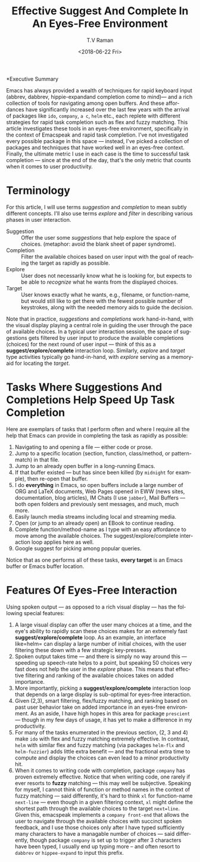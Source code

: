 *Executive Summary 

Emacs has always provided a wealth of techniques for rapid keyboard
input (abbrev, dabbrev, hippie-expandand completion come to mind)---
and a rich collection of tools for navigating among open buffers. And
these affordances have significantly increased over the last few years
with the arrival of packages like =ido=, =company=, =a c=, =helm=
etc., each replete with different strategies for rapid task completion
such as flex and fuzzy matching. This article investigates these tools
in an eyes-free environment, specifically in the context of Emacspeak
and rapid task completion. I've not investigated every possible
package in this space --- instead, I've picked a collection of
packages and techniques that have worked well in an eyes-free
context. Finally, the ultimate metric I use in each case is the time
to successful task completion --- since at the end of the day, that's
the only metric that counts when it comes to user productivity.

* Terminology 

For this article, I will use terms /suggestion/ and /completion/ to
mean  subtly different concepts. I'll also use terms /explore/ and
/filter/ in describing various phases in user interaction.

  - Suggestion :: Offer the user some /suggestions/ that help explore the
                  space of choices. (metaphor: avoid the blank sheet
                  of paper syndrome).
  - Completion  ::  Filter the available choices based on user input
                   with the goal of reaching the target as rapidly as possible.
  - Explore  ::  User does not necessarily know what he is looking
                for, but expects to be able to /recognize/ what he
                wants from the displayed choices.
  - Target  ::  User knows exactly what he wants, e.g., filename, or
               function-name, but would still like to get there with
               the fewest possible number of keystrokes, along with
               the needed memory aids to guide the decision.
  

Note that in practice, /suggestions/ and /completions/ work
hand-in-hand, with the visual display playing a central role in
guiding the user through the pace of available choices. In a typical
user interaction session, the space of suggestions gets filtered by
user input to produce the available completions (choices) for the next
round of user input --- think of this as a
*suggest/explore/complete* interaction loop. Similarly, /explore/ and
/target/ type activities typically go hand-in-hand, with /explore/
serving as a memory-aid for locating the /target/.


*  Tasks Where Suggestions And Completions Help Speed Up Task Completion

Here are exemplars of tasks that I perform often and where I require
all the help that Emacs can provide in completing the task as rapidly
as possible:

  1. Navigating to and opening a file  --- either code or prose.
  2. Jump  to a
    specific location (section, function, class/method, or pattern-match) in
     that file.
  3. Jump to an already open buffer in  a long-running Emacs.
  4. If that buffer existed --- but has since been killed (by
    =midnight= for example), then re-open that buffer.
  5. I do *everything* in Emacs, so open buffers include  a large
     number of ORG and LaTeX documents,  Web Pages opened in  EWW 
     (news sites, documentation, blog articles), IM Chats (I use
     =jabber=), Mail  Buffers --- both open folders and previously
     sent messages,  and much, much more.
  6. Easily launch media streams including local and streaming media.
  7. Open (or jump to an already open)  an EBook to continue reading.
  8. Complete function/method-name  as I type  with an easy
    affordance to move among the available choices. The
    suggest/explore/complete interaction loop applies here as well.
  9. Google suggest for picking  among popular queries.
     
  
Notice that as one performs all of these tasks, *every target* is an
Emacs buffer  or Emacs buffer location.

* Features Of Eyes-Free Interaction

Using spoken output --- as opposed to a rich visual display ---  has
the following special features:

  1. A large visual display can offer the user many choices at a time,
     and the eye's ability to rapidly scan these choices makes for an
     extremely fast *suggest/explore/complete* loop. As an example, an
     interface like=helm= can display a large number of initial
     choices, with the user  filtering these down with a few strategic key-presses.
  2. Spoken output takes time --- and there is simply no way around
     this --- speeding up speech-rate helps to a point, but speaking
     50 choices very fast does not help the user  in the /explore/
     phase. This means that  effective filtering and ranking of the available
     choices takes on added importance.
  3. More importantly, picking a *suggest/explore/complete*
     interaction loop that depends on a large display is sub-optimal
     for eyes-free interaction.
  4. Given (2,3), smart filtering, flex/fuzzy matching, and ranking
     based on past user behavior take on added importance in an
     eyes-free environment. As an aside, I have high hopes in this
     area for package =prescient= --- though in my few days of usage,
     it has yet to  make a  difference in my productivity.
  5. For many of the tasks enumerated in the previous section, (2, 3
     and 4) make =ido= with flex and fuzzy matching extremely
     effective. In contrast, =helm= with similar flex and fuzzy
     matching (via packages =helm-flx= and =helm-fuzzier=) adds little
     extra benefit --- and the fractional extra time to compute and
     display the choices can even lead to a minor productivity hit.
  6. When it comes to writing code with completion, package =company=
     has proven extremely effective. Notice that when writing code,
     one rarely if ever resorts to *fuzzy* matching --- this may well
     be  subjective. Speaking for myself, I cannot think of function
     or method names in the context of fuzzy matching --- said
     differently, it's hard to think =xl= for function-name
     =next-line= --- even though in a given filtering context, =xl=
     might define the shortest path through the available choices to
     the target =next=line=. Given this, emacspeak implements a
     =company front-end= that allows the user to navigate through the
     available choices with succinct spoken feedback, and I use those
     choices only after I have  typed sufficiently many characters to
     have a managable number of choices --- said differently, though
     package =company= is set up to trigger after 3 characters have
     been typed, I usually end up typing more -- and  often resort to
     =dabbrev= or =hippee-expand= to  input this prefix.
     

#+OPTIONS: ':nil *:t -:t ::t <:t H:3 \n:nil ^:t arch:headline
#+OPTIONS: author:t broken-links:nil c:nil creator:nil
#+OPTIONS: d:(not "LOGBOOK") date:t e:t email:nil f:t inline:t num:t
#+OPTIONS: p:nil pri:nil prop:nil stat:t tags:t tasks:t tex:t
#+OPTIONS: timestamp:t title:t toc:nil todo:t |:t
#+TITLE: Effective Suggest And Complete In An Eyes-Free Environment
#+DATE: <2018-06-22 Fri>
#+AUTHOR: T.V Raman
#+EMAIL: raman@google.com
#+LANGUAGE: en
#+SELECT_TAGS: export
#+EXCLUDE_TAGS: noexport
#+CREATOR: Emacs 27.0.50 (Org mode 9.1.13)
